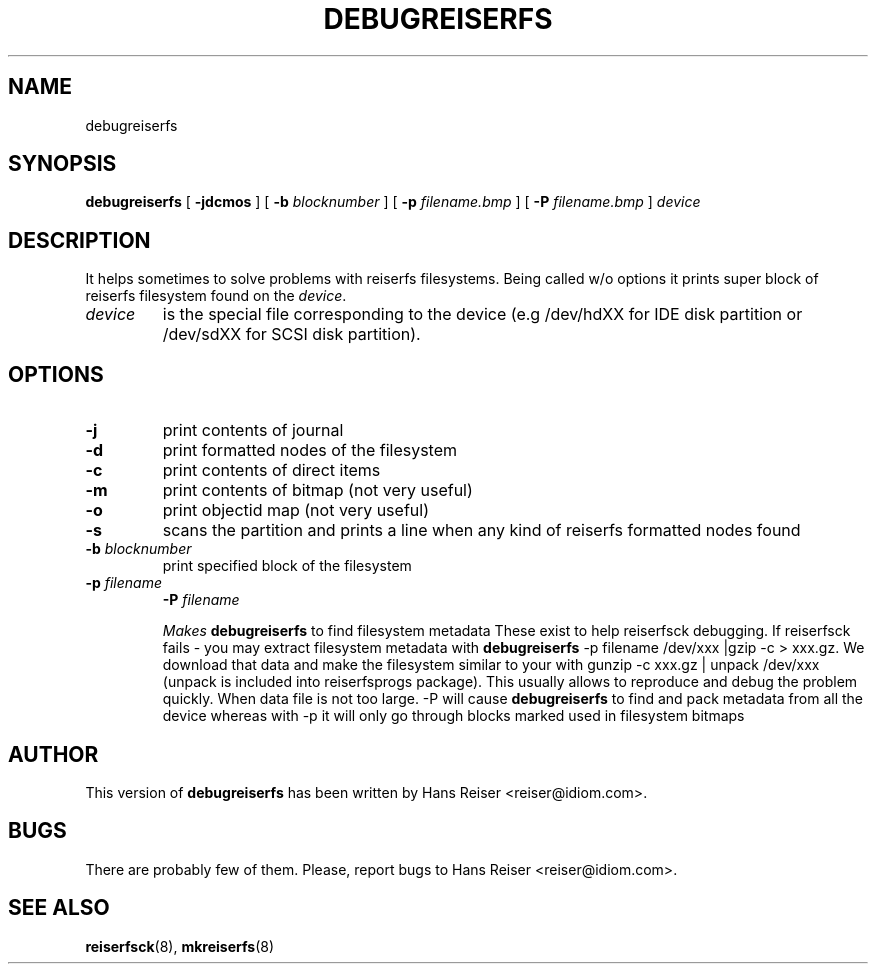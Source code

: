 .\" -*- nroff -*-
.\" Copyright 1996-2001 Hans Reiser.
.\" 
.TH DEBUGREISERFS 8 "March 2001" "Reiserfsprogs 3.x.0j"
.SH NAME
debugreiserfs
.SH SYNOPSIS
.B debugreiserfs
[
.B -jdcmos
] [
.B -b \fIblocknumber
] [
.B -p \fIfilename.bmp
] [
.B -P \fIfilename.bmp
]
.I device
.SH DESCRIPTION
It helps sometimes to solve problems with reiserfs filesystems. Being
called w/o options it prints super block of reiserfs filesystem found
on the \fIdevice\fR.
.TP
.I device
is the special file corresponding to the device (e.g /dev/hdXX for
IDE disk partition or /dev/sdXX for SCSI disk partition).
.SH OPTIONS
.TP
\fB-j
print contents of journal
.TP
\fB-d
print formatted nodes of the filesystem
.TP
\fB-c
print contents of direct items
.TP
\fB-m
print contents of bitmap (not very useful)
.TP
\fB-o
print objectid map (not very useful)
.TP
\fB-s
scans the partition and prints a line when any kind of reiserfs formatted nodes found
.TP
\fB-b \fIblocknumber
print specified block of the filesystem
.TP
\fB-p \fIfilename
\fB-P \fIfilename

Makes \fBdebugreiserfs\fR to find filesystem metadata 
These exist to help reiserfsck debugging. If reiserfsck fails -
you may extract filesystem metadata with  \fBdebugreiserfs\fR -p filename /dev/xxx |gzip
-c > xxx.gz. We download that data and make the filesystem similar
to your with gunzip -c xxx.gz | unpack /dev/xxx (unpack is included
into reiserfsprogs package). This usually allows to reproduce and
debug the problem quickly. When data file is not too large.
-P will cause  \fBdebugreiserfs\fR to find and pack metadata from all the device whereas with -p it will only go through blocks marked used in filesystem bitmaps

.SH AUTHOR
This version of \fBdebugreiserfs\fR has been written by Hans Reiser <reiser@idiom.com>.
.SH BUGS
There are probably few of them. Please, report bugs to Hans Reiser <reiser@idiom.com>.
.SH SEE ALSO
.BR reiserfsck (8),
.BR mkreiserfs (8)

